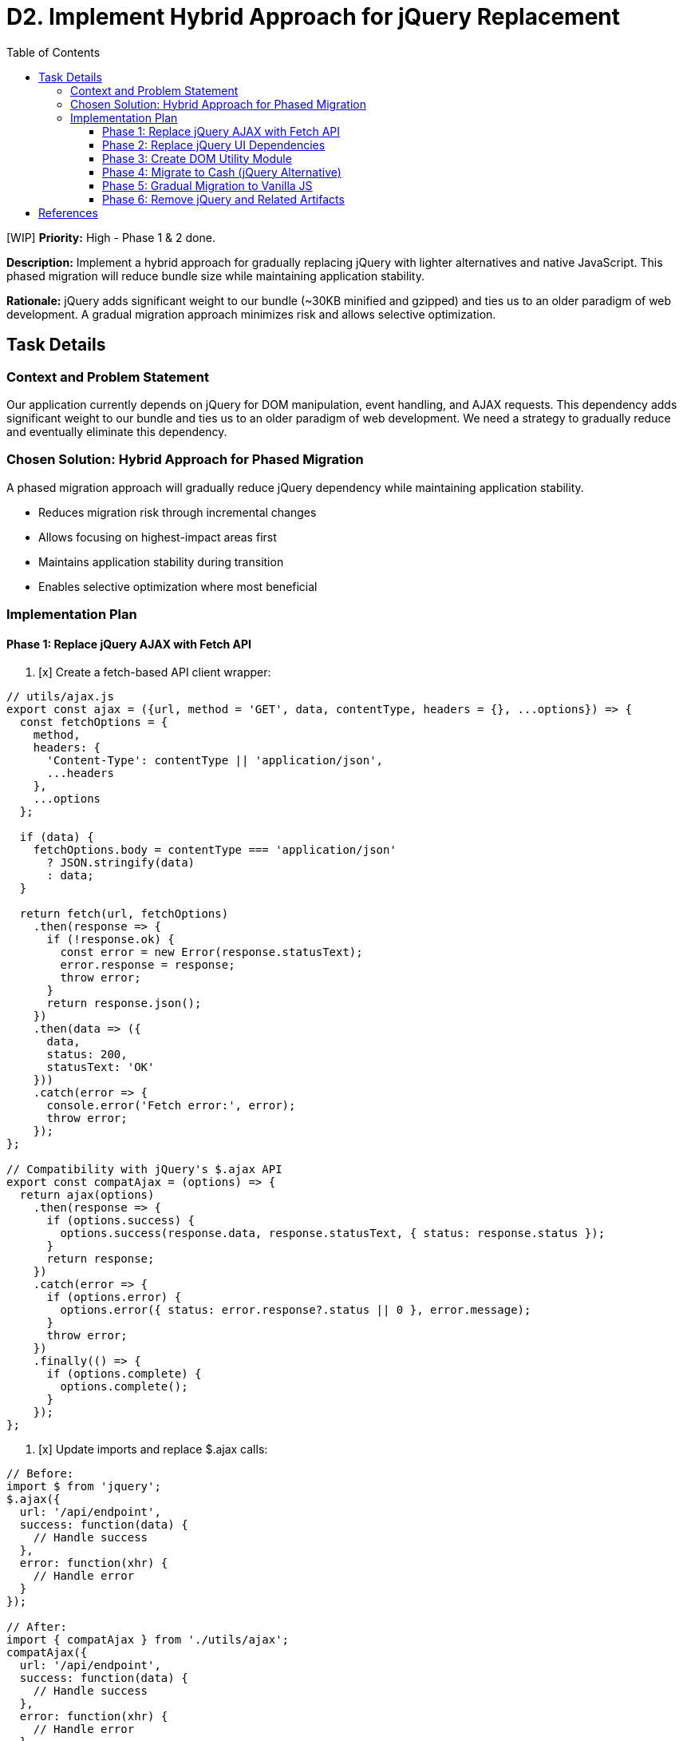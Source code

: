= D2. Implement Hybrid Approach for jQuery Replacement
:toc:
:toclevels: 4

[WIP] *Priority:* High - Phase 1 & 2 done.

*Description:* Implement a hybrid approach for gradually replacing jQuery with lighter alternatives and native JavaScript. This phased migration will reduce bundle size while maintaining application stability.

*Rationale:* jQuery adds significant weight to our bundle (~30KB minified and gzipped) and ties us to an older paradigm of web development. A gradual migration approach minimizes risk and allows selective optimization.

== Task Details

=== Context and Problem Statement

Our application currently depends on jQuery for DOM manipulation, event handling, and AJAX requests. This dependency adds significant weight to our bundle and ties us to an older paradigm of web development. We need a strategy to gradually reduce and eventually eliminate this dependency.

=== Chosen Solution: Hybrid Approach for Phased Migration

A phased migration approach will gradually reduce jQuery dependency while maintaining application stability.

* Reduces migration risk through incremental changes
* Allows focusing on highest-impact areas first
* Maintains application stability during transition
* Enables selective optimization where most beneficial

=== Implementation Plan

==== Phase 1: Replace jQuery AJAX with Fetch API

1. [x] Create a fetch-based API client wrapper:

[source,javascript]
----
// utils/ajax.js
export const ajax = ({url, method = 'GET', data, contentType, headers = {}, ...options}) => {
  const fetchOptions = {
    method,
    headers: {
      'Content-Type': contentType || 'application/json',
      ...headers
    },
    ...options
  };
  
  if (data) {
    fetchOptions.body = contentType === 'application/json' 
      ? JSON.stringify(data) 
      : data;
  }
  
  return fetch(url, fetchOptions)
    .then(response => {
      if (!response.ok) {
        const error = new Error(response.statusText);
        error.response = response;
        throw error;
      }
      return response.json();
    })
    .then(data => ({
      data,
      status: 200,
      statusText: 'OK'
    }))
    .catch(error => {
      console.error('Fetch error:', error);
      throw error;
    });
};

// Compatibility with jQuery's $.ajax API
export const compatAjax = (options) => {
  return ajax(options)
    .then(response => {
      if (options.success) {
        options.success(response.data, response.statusText, { status: response.status });
      }
      return response;
    })
    .catch(error => {
      if (options.error) {
        options.error({ status: error.response?.status || 0 }, error.message);
      }
      throw error;
    })
    .finally(() => {
      if (options.complete) {
        options.complete();
      }
    });
};
----

2. [x] Update imports and replace $.ajax calls:

[source,javascript]
----
// Before:
import $ from 'jquery';
$.ajax({
  url: '/api/endpoint',
  success: function(data) {
    // Handle success
  },
  error: function(xhr) {
    // Handle error
  }
});

// After:
import { compatAjax } from './utils/ajax';
compatAjax({
  url: '/api/endpoint',
  success: function(data) {
    // Handle success
  },
  error: function(xhr) {
    // Handle error
  }
});

// Or using modern Promise API:
import { ajax } from './utils/ajax';
ajax({
  url: '/api/endpoint'
})
  .then(response => {
    // Handle success
  })
  .catch(error => {
    // Handle error
  });
----

==== Phase 2: Replace jQuery UI Dependencies

This phase will replace jQuery UI tooltips with Tippy.js as detailed in Task D1.

1. [x] Install Tippy.js and its dependencies:

[source,bash]
----
npm install tippy.js @popperjs/core
----

2. [x] Create and use the tooltip utility module as described in the tooltip replacement document (Task D1).

==== Phase 3: Create DOM Utility Module

1. [x] Create utility functions that mirror jQuery's API for DOM manipulation:

[source,javascript]
----
// utils/dom.js
export const $ = (selector, context = document) => {
  if (!selector) return [];
  
  // Handle HTML strings
  if (typeof selector === 'string' && selector.trim().startsWith('<')) {
    return [createElement(selector)];
  }
  
  // Handle DOM elements or document
  if (selector.nodeType || selector === document) {
    return [selector];
  }
  
  // Handle selectors
  return Array.from(
    typeof selector === 'string'
      ? context.querySelectorAll(selector)
      : selector
  );
};

export const createElement = (html) => {
  const template = document.createElement('template');
  template.innerHTML = html.trim();
  return template.content.firstChild;
};

// DOM manipulation utilities
export const dom = {
  find: (selector, element) => $(selector, element),
  
  addClass: (element, className) => {
    if (!element) return;
    element.classList.add(...className.split(' '));
    return element;
  },
  
  removeClass: (element, className) => {
    if (!element) return;
    element.classList.remove(...className.split(' '));
    return element;
  },
  
  toggleClass: (element, className, force) => {
    if (!element) return;
    element.classList.toggle(className, force);
    return element;
  },
  
  attr: (element, name, value) => {
    if (!element) return;
    if (value === undefined) {
      return element.getAttribute(name);
    }
    element.setAttribute(name, value);
    return element;
  },
  
  removeAttr: (element, name) => {
    if (!element) return;
    element.removeAttribute(name);
    return element;
  },
  
  html: (element, content) => {
    if (!element) return;
    if (content === undefined) {
      return element.innerHTML;
    }
    element.innerHTML = content;
    return element;
  },
  
  text: (element, content) => {
    if (!element) return;
    if (content === undefined) {
      return element.textContent;
    }
    element.textContent = content;
    return element;
  }
};
----

==== Phase 4: Migrate to Cash (jQuery Alternative)

1. [ ] Install Cash:

[source,bash]
----
npm install cash-dom
----

2. [ ] Create a compatibility wrapper:

[source,javascript]
----
// utils/jquery-compat.js
import cash from 'cash-dom';
import { initTooltips } from './tooltip';

// Add missing jQuery functionality to Cash
cash.fn.tooltip = function(options) {
  return initTooltips(this, options);
};

// Export enhanced Cash as a jQuery replacement
export default cash;
----

3. [ ] Replace jQuery imports:

[source,javascript]
----
// Before:
import $ from 'jquery';

// After:
import $ from './utils/jquery-compat';
----

==== Phase 5: Gradual Migration to Vanilla JS

1. [ ] As components are updated or created, migrate them to use vanilla JavaScript and the utility functions created in earlier phases.

==== Phase 6: Remove jQuery and Related Artifacts

1. [ ] Remove jQuery from the codebase:
   * [ ] Remove all jQuery imports from source files
   * [ ] Remove jQuery-based utility functions and wrappers
   * [ ] Remove obsolete jQuery plugins and extensions
   * [ ] Remove jQuery from package.json and WebJars dependencies in pom.xml if no longer needed

== References

* https://github.com/fabiospampinato/cash[Cash - A tiny jQuery alternative]
* https://developer.mozilla.org/en-US/docs/Web/API/Fetch_API[Fetch API - MDN Web Docs]
